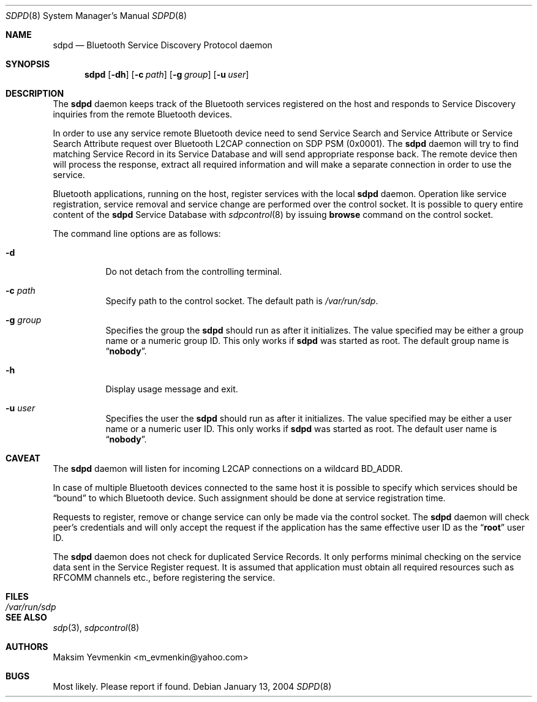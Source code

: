 .\" Copyright (c) 2004 Maksim Yevmenkin <m_evmenkin@yahoo.com>
.\" All rights reserved.
.\"
.\" Redistribution and use in source and binary forms, with or without
.\" modification, are permitted provided that the following conditions
.\" are met:
.\" 1. Redistributions of source code must retain the above copyright
.\"    notice, this list of conditions and the following disclaimer.
.\" 2. Redistributions in binary form must reproduce the above copyright
.\"    notice, this list of conditions and the following disclaimer in the
.\"    documentation and/or other materials provided with the distribution.
.\"
.\" THIS SOFTWARE IS PROVIDED BY THE AUTHOR AND CONTRIBUTORS ``AS IS'' AND
.\" ANY EXPRESS OR IMPLIED WARRANTIES, INCLUDING, BUT NOT LIMITED TO, THE
.\" IMPLIED WARRANTIES OF MERCHANTABILITY AND FITNESS FOR A PARTICULAR PURPOSE
.\" ARE DISCLAIMED. IN NO EVENT SHALL THE AUTHOR OR CONTRIBUTORS BE LIABLE
.\" FOR ANY DIRECT, INDIRECT, INCIDENTAL, SPECIAL, EXEMPLARY, OR CONSEQUENTIAL
.\" DAMAGES (INCLUDING, BUT NOT LIMITED TO, PROCUREMENT OF SUBSTITUTE GOODS
.\" OR SERVICES; LOSS OF USE, DATA, OR PROFITS; OR BUSINESS INTERRUPTION)
.\" HOWEVER CAUSED AND ON ANY THEORY OF LIABILITY, WHETHER IN CONTRACT, STRICT
.\" LIABILITY, OR TORT (INCLUDING NEGLIGENCE OR OTHERWISE) ARISING IN ANY WAY
.\" OUT OF THE USE OF THIS SOFTWARE, EVEN IF ADVISED OF THE POSSIBILITY OF
.\" SUCH DAMAGE.
.\"
.\" $Id: sdpd.8,v 1.1 2004/01/13 19:31:54 max Exp $
.\" $FreeBSD: projects/armv6/usr.sbin/bluetooth/sdpd/sdpd.8 153176 2005-12-06 17:56:36Z emax $
.\"
.Dd January 13, 2004
.Dt SDPD 8
.Os
.Sh NAME
.Nm sdpd
.Nd Bluetooth Service Discovery Protocol daemon
.Sh SYNOPSIS
.Nm
.Op Fl dh
.Op Fl c Ar path
.Op Fl g Ar group
.Op Fl u Ar user
.Sh DESCRIPTION
The
.Nm
daemon keeps track of the Bluetooth services registered on the host
and responds to Service Discovery inquiries from the remote Bluetooth devices.
.Pp
In order to use any service remote Bluetooth device need to send Service
Search and Service Attribute or Service Search Attribute request over
Bluetooth L2CAP connection on SDP PSM (0x0001).
The
.Nm
daemon will try to find matching Service Record in its Service Database
and will send appropriate response back.
The remote device then will process the response, extract all required
information and will make a separate connection in order to use the service.
.Pp
Bluetooth applications, running on the host, register services with
the local
.Nm
daemon.
Operation like service registration, service removal and service change are
performed over the control socket.
It is possible to query entire content of the
.Nm
Service Database with
.Xr sdpcontrol 8
by issuing
.Cm browse
command on the control socket.
.Pp
The command line options are as follows:
.Bl -tag -width indent
.It Fl d
Do not detach from the controlling terminal.
.It Fl c Ar path
Specify path to the control socket.
The default path is
.Pa /var/run/sdp .
.It Fl g Ar group
Specifies the group the
.Nm
should run as after it initializes.
The value specified may be either a group name or a numeric group ID.
This only works if
.Nm
was started as root.
The default group name is
.Dq Li nobody .
.It Fl h
Display usage message and exit.
.It Fl u Ar user
Specifies the user the
.Nm
should run as after it initializes.
The value specified may be either a user name or a numeric user ID.
This only works if
.Nm
was started as root.
The default user name is
.Dq Li nobody .
.El
.Sh CAVEAT
The
.Nm
daemon
will listen for incoming L2CAP connections on a wildcard BD_ADDR.
.Pp
In case of multiple Bluetooth devices connected to the same host it is
possible to specify which services should be
.Dq bound
to which Bluetooth device.
Such assignment should be done at service registration time.
.Pp
Requests to register, remove or change service can only be made via the
control socket.
The
.Nm
daemon will check peer's credentials and will only accept the request if
the application has the same effective user ID as the
.Dq Li root
user ID.
.Pp
The
.Nm
daemon does not check for duplicated Service Records.
It only performs minimal checking on the service data sent in the Service
Register request.
It is assumed that application must obtain all required resources such
as RFCOMM channels etc., before registering the service.
.Sh FILES
.Bl -tag -width ".Pa /var/run/sdp" -compact
.It Pa /var/run/sdp
.El
.Sh SEE ALSO
.Xr sdp 3 ,
.Xr sdpcontrol 8
.Sh AUTHORS
.An Maksim Yevmenkin Aq m_evmenkin@yahoo.com
.Sh BUGS
Most likely.
Please report if found.
